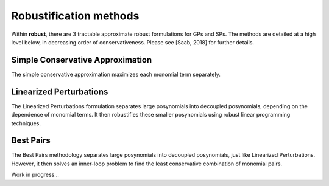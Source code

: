 Robustification methods
***********************

Within **robust**, there are 3 tractable approximate robust formulations for
GPs and SPs. The methods are detailed at a high level below, in decreasing order of conservativeness.
Please see [Saab, 2018] for further details.

Simple Conservative Approximation
---------------------------------

The simple conservative approximation maximizes each monomial term separately.

Linearized Perturbations
------------------------

The Linearized Perturbations formulation separates large posynomials
into decoupled posynomials, depending on the dependence of monomial terms.
It then robustifies these smaller posynomials using robust linear programming techniques.

Best Pairs
----------

The Best Pairs methodology separates large posynomials into decoupled
posynomials, just like Linearized Perturbations. However, it then solves an
inner-loop problem to find the least conservative combination of monomial pairs.


Work in progress...
